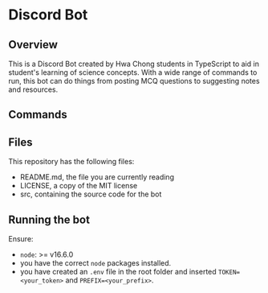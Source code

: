 * Discord Bot
  :PROPERTIES:
  :CUSTOM_ID: discord-bot
  :END:
** Overview
   :PROPERTIES:
   :CUSTOM_ID: overview
   :END:
This is a Discord Bot created by Hwa Chong students in TypeScript to aid
in student's learning of science concepts. With a wide range of commands
to run, this bot can do things from posting MCQ questions to suggesting
notes and resources.

** Commands
   :PROPERTIES:
   :CUSTOM_ID: commands
   :END:
** Files
   :PROPERTIES:
   :CUSTOM_ID: files
   :END:
This repository has the following files:

- README.md, the file you are currently reading
- LICENSE, a copy of the MIT license
- src, containing the source code for the bot

** Running the bot
   :PROPERTIES:
   :CUSTOM_ID: running-the-bot
   :END:
Ensure:

- =node=: >= v16.6.0
- you have the correct =node= packages installed.
- you have created an =.env= file in the root folder and inserted
  =TOKEN=<your_token>= and =PREFIX=<your_prefix>=.
